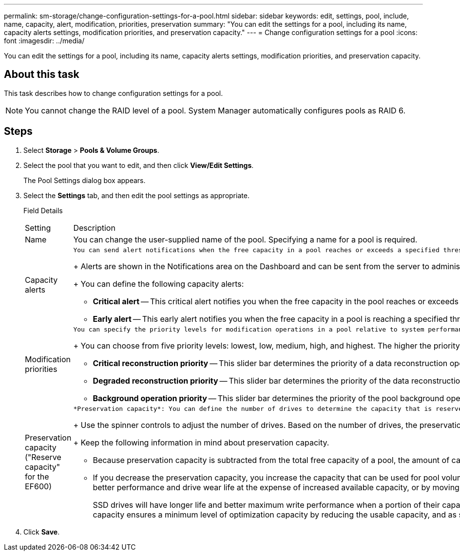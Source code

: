 ---
permalink: sm-storage/change-configuration-settings-for-a-pool.html
sidebar: sidebar
keywords: edit, settings, pool, include, name, capacity, alert, modification, priorities, preservation
summary: "You can edit the settings for a pool, including its name, capacity alerts settings, modification priorities, and preservation capacity."
---
= Change configuration settings for a pool
:icons: font
:imagesdir: ../media/

[.lead]
You can edit the settings for a pool, including its name, capacity alerts settings, modification priorities, and preservation capacity.

== About this task

This task describes how to change configuration settings for a pool.

[NOTE]
====
You cannot change the RAID level of a pool. System Manager automatically configures pools as RAID 6.
====

== Steps

. Select *Storage* > *Pools & Volume Groups*.
. Select the pool that you want to edit, and then click *View/Edit Settings*.
+
The Pool Settings dialog box appears.

. Select the *Settings* tab, and then edit the pool settings as appropriate.
+
Field Details
+
|===
| Setting| Description
a|
Name
a|
You can change the user-supplied name of the pool. Specifying a name for a pool is required.
a|
Capacity alerts
a|
    You can send alert notifications when the free capacity in a pool reaches or exceeds a specified threshold. When the data stored in the pool exceeds the specified threshold, System Manager sends a message, allowing you time to add more storage space or to delete unnecessary objects.
+
Alerts are shown in the Notifications area on the Dashboard and can be sent from the server to administrators by email and SNMP trap messages.
+
You can define the following capacity alerts:

 ** *Critical alert* -- This critical alert notifies you when the free capacity in the pool reaches or exceeds the specified threshold. Use the spinner controls to adjust the threshold percentage. Select the check box to disable this notification.
 ** *Early alert* -- This early alert notifies you when the free capacity in a pool is reaching a specified threshold. Use the spinner controls to adjust the threshold percentage. Select the check box to disable this notification.

a|
Modification priorities
a|
    You can specify the priority levels for modification operations in a pool relative to system performance. A higher priority for modification operations in a pool causes an operation to complete faster, but can slow the host I/O performance. A lower priority causes operations to take longer, but host I/O performance is less affected.
+
You can choose from five priority levels: lowest, low, medium, high, and highest. The higher the priority level, the larger is the impact on host I/O and system performance.

 ** *Critical reconstruction priority* -- This slider bar determines the priority of a data reconstruction operation when multiple drive failures result in a condition where some data has no redundancy and an additional drive failure might result in loss of data.
 ** *Degraded reconstruction priority* -- This slider bar determines the priority of the data reconstruction operation when a drive failure has occurred, but the data still has redundancy and an additional drive failure does not result in loss of data.
 ** *Background operation priority* -- This slider bar determines the priority of the pool background operations that occur while the pool is in an optimal state. These operations include Dynamic Volume Expansion (DVE), Instant Availability Format (IAF), and migrating data to a replaced or added drive.

a|
Preservation capacity    ("Reserve capacity" for the EF600)
a|
    *Preservation capacity*: You can define the number of drives to determine the capacity that is reserved on the pool to support potential drive failures. When a drive failure occurs, the preservation capacity is used to hold the reconstructed data. Pools use preservation capacity during the data reconstruction process instead of hot spare drives, which are used in volume groups.
+
Use the spinner controls to adjust the number of drives. Based on the number of drives, the preservation capacity in the pool appears next to the spinner box.
+
Keep the following information in mind about preservation capacity.

 ** Because preservation capacity is subtracted from the total free capacity of a pool, the amount of capacity that you reserve affects how much free capacity is available to create volumes. If you specify 0 for the preservation capacity, all of the free capacity on the pool is used for volume creation.
 ** If you decrease the preservation capacity, you increase the capacity that can be used for pool volumes.
 *Additional optimization capacity* (EF600 arrays only): When a pool is created, a recommended optimization capacity is generated that provides a balance of available capacity versus performance and drive wear life. You can adjust this balance by moving the slider to the right for better performance and drive wear life at the expense of increased available capacity, or by moving it to the left for increased available capacity at the expense of better performance and drive wear life.

+
SSD drives will have longer life and better maximum write performance when a portion of their capacity is unallocated. For drives associated with a pool, unallocated capacity is comprised of a pool's preservation capacity, the free capacity (capacity not used by volumes), and a portion of the usable capacity set aside as additional optimization capacity. The additional optimization capacity ensures a minimum level of optimization capacity by reducing the usable capacity, and as such, is not available for volume creation.
+
|===

. Click *Save*.
